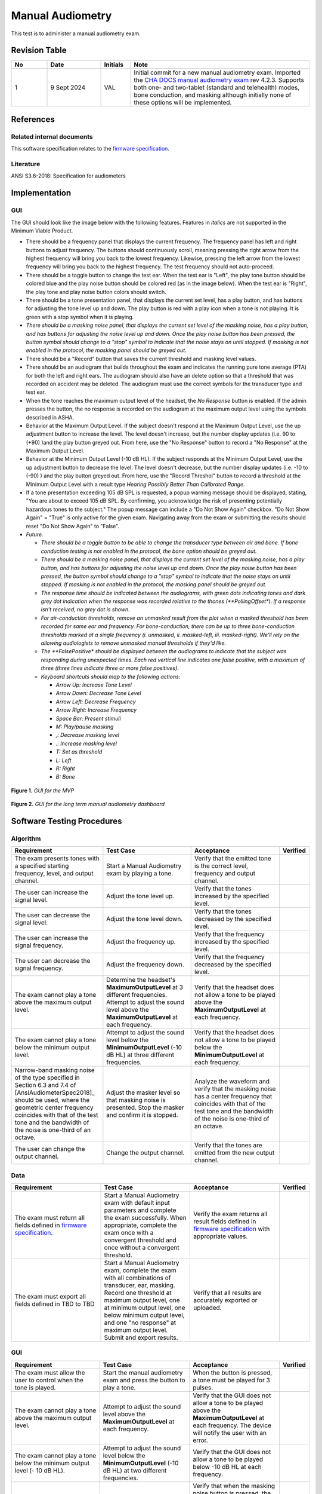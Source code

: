 Manual Audiometry
=================

This test is to administer a manual audiometry exam.

Revision Table
--------------

.. list-table::
   :widths: 12 18 10 60
   :header-rows: 1

   * - No
     - Date
     - Initials
     - Note
   * - 1
     - 9 Sept 2024
     - VAL
     - Initial commit for a new manual audiometry exam.  Imported the `CHA DOCS manual audiometry exam <https://cha.crearecomputing.net/cha-docs/CHA/protocols/manual%20audiometry.html>`_ rev 4.2.3. Supports both one- and two-tablet (standard and telehealth) modes, bone conduction, and masking although initially none of these options will be implemented.


References
----------

Related internal documents
^^^^^^^^^^^^^^^^^^^^^^^^^^


This software specification relates to the `firmware specification <https://code.crearecomputing.com/hearingproducts/open-hearing-group/open-hearing-firmware/-/blob/main/Specifications/manual_audiometry.rst?ref_type=heads>`_.


Literature
^^^^^^^^^^

ANSI S3.6-2018: Specification for audiometers


Implementation
--------------

GUI
^^^^

The GUI should look like the image below with the following features. Features in *italics* are not supported in the Minimum Viable Product.

* There should be a frequency panel that displays the current frequency. The frequency panel has left and right buttons to adjust frequency. The buttons should continuously scroll, meaning pressing the right arrow from the highest frequency will bring you back to the lowest frequency. Likewise, pressing the left arrow from the lowest frequency will bring you back to the highest frequency.  The test frequency should not auto-proceed.
* There should be a toggle button to change the test ear.  When the test ear is "Left", the play tone button should be colored blue and the play noise button should be colored red (as in the image below).  When the test ear is "Right", the play tone and play noise button colors should switch.
* There should be a tone presentation panel, that displays the current set level, has a play button, and has buttons for adjusting the tone level up and down. The play button is red with a play icon when a tone is not playing. It is green with a stop symbol when it is playing.
* *There should be a masking noise panel, that displays the current set level of the masking noise, has a play button, and has buttons for adjusting the noise level up and down.  Once the play noise button has been pressed, the button symbol should change to a "stop" symbol to indicate that the noise stays on until stopped.  If masking is not enabled in the protocol, the masking panel should be greyed out.*
* There should be a "Record" button that saves the current threshold and masking level values.
* There should be an audiogram that builds throughout the exam and indicates the running pure tone average (PTA) for both the left and right ears.  The audiogram should also have an delete option so that a threshold that was recorded on accident may be deleted.  The audiogram must use the correct symbols for the transducer type and test ear. 
* When the tone reaches the maximum output level of the headset, the `No Response` button is enabled. If the admin presses the button, the no response is recorded on the audiogram at the maximum output level using the symbols described in ASHA.
* Behavior at the Maximum Output Level.  If the subject doesn't respond at the Maximum Output Level, use the up adjustment button to increase the level.  The level doesn't increase, but the number display updates (i.e. 90 to (+90) )and the play button greyed out.  From here, use the "No Response" button to record a "No Response" at the Maximum Output Level. 
* Behavior at the Minimum Output Level (-10 dB HL).  If the subject responds at the Minimum Output Level, use the up adjustment button to decrease the level.  The level doesn't decrease, but the number display updates (i.e. -10 to (-90) ) and the play button greyed out.  From here, use the "Record Threshol" button to record a threshold at the Minimum Output Level with a result type `Hearing Possibly Better Than Calibrated Range`. 
* If a tone presentation exceeding 105 dB SPL is requested, a popup warning message should be displayed, stating, "You are about to exceed 105 dB SPL.  By confirming, you acknowledge the risk of presenting potentially hazardous tones to the subject."  The popup message can include a "Do Not Show Again" checkbox.  "Do Not Show Again" = "True" is only active for the given exam.  Navigating away from the exam or submitting the results should reset "Do Not Show Again" to "False".
* *Future.*

  * *There should be a toggle button to be able to change the transducer type between air and bone.  If bone conduction testing is not enabled in the protocol, the bone option should be greyed out.*
  * *There should be a masking noise panel, that displays the current set level of the masking noise, has a play button, and has buttons for adjusting the noise level up and down.  Once the play noise button has been pressed, the button symbol should change to a "stop" symbol to indicate that the noise stays on until stopped.  If masking is not enabled in the protocol, the masking panel should be greyed out.*
  * *The response time should be indicated between the audiograms, with green dots indicating tones and dark grey dot indication when the response was recorded relative to the thones (**PollingOffset**).  *If a response isn't received, no grey dot is shown.*
  * *For air-conduction thresholds, remove an unmasked result from the plot when a masked threshold has been recorded for same ear and frequency. For bone-conduction, there can be up to three bone-conduction thresholds marked at a single frequency (i. unmasked, ii. masked-left, iii. masked-right). We'll rely on the allowing audiologists to remove unmasked manual thresholds if they'd like.*
  * *The **FalsePositive** *should be displayed between the audiograms to indicate that the subject was responding during unexpected times. Each red vertical line indicates one false positive, with a maximum of three (three lines indicate three or more false positives)*.
  * *Keyboard shortcuts should map to the following actions:*

    * *Arrow Up: Increase Tone Level*
    * *Arrow Down: Decrease Tone Level*
    * *Arrow Left: Decrease Frequency*
    * *Arrow Right: Increase Frequency*
    * *Space Bar: Present stimuli*
    * *M: Play/pause masking*
    * *,: Decrease masking level*
    * *.: Increase masking level*
    * *T: Set as threshold*
    * *L: Left*
    * *R: Right*
    * *B: Bone*


.. figure:: manual-audiometry-GUI-MVP.png
   :align: center
   :width: 6.5in

   **Figure 1.** *GUI for the MVP*

.. figure:: manual-audiometry-GUI-long-term.png
   :align: center
   :width: 6.5in

   **Figure 2.** *GUI for the long term manual audiometry dashboard*


Software Testing Procedures
---------------------------

Algorithm
^^^^^^^^^^^

.. list-table::
   :widths: 30, 30, 30, 6
   :header-rows: 1

   * - Requirement
     - Test Case
     - Acceptance
     - Verified
   * - The exam presents tones with a specified starting frequency, level, and output channel.
     - Start a Manual Audiometry exam by playing a tone.
     - Verify that the emitted tone is the correct level, frequency and output channel.
     - 
   * - The user can increase the signal level.
     - Adjust the tone level up.
     - Verify that the tones increased by the specified level.
     - 
   * - The user can decrease the signal level.
     - Adjust the tone level down.
     - Verify that the tones decreased by the specified level.
     - 
   * - The user can increase the signal frequency.
     - Adjust the frequency up.
     - Verify that the frequency increased by the specified level.
     - 
   * - The user can decrease the signal frequency.
     - Adjust the frequency down.
     - Verify that the frequency decreased by the specified level.
     - 
   * - The exam cannot play a tone above the maximum output level.
     - Determine the headset's **MaximumOutputLevel** at 3 different frequencies. Attempt to adjust the sound level above the **MaximumOutputLevel** at each frequency.
     - Verify that the headset does not allow a tone to be played above the **MaximumOutputLevel** at each frequency.
     - 
   * - The exam cannot play a tone below the minimum output level.
     - Attempt to adjust the sound level below the **MinimumOutputLevel** (-10 dB HL) at three different frequencies.
     - Verify that the headset does not allow a tone to be played below the **MinimumOutputLevel** at each frequency.
     - 
   * - Narrow-band masking noise of the type specified in Section 6.3 and 7.4 of [AnsiAudiometerSpec2018]_ should be used, where the geometric center frequency coincides with that of the test tone and the bandwidth of the noise is one-third of an octave.
     - Adjust the masker level so that masking noise is presented. Stop the masker and confirm it is stopped.
     - Analyze the waveform and verify that the masking noise has a center frequency that coincides with that of the test tone and the bandwidth of the noise is one-third of an octave.
     - 
   * - The user can change the output channel.
     - Change the output channel.
     - Verify that the tones are emitted from the new output channel.
     - 

Data
^^^^^^^^^^^^^

.. list-table::
   :widths: 30, 30, 30, 6
   :header-rows: 1

   * - Requirement
     - Test Case
     - Acceptance
     - Verified
   * - The exam must return all fields defined in `firmware specification <https://code.crearecomputing.com/hearingproducts/open-hearing-group/open-hearing-firmware/-/blob/main/Specifications/manual_audiometry.rst?ref_type=heads>`_. 
     - Start a Manual Audiometry exam with default input parameters and complete the exam successfully. When appropriate, complete the exam once with a convergent threshold and once without a convergent threshold.
     - Verify the exam returns all result fields defined in `firmware specification <https://code.crearecomputing.com/hearingproducts/open-hearing-group/open-hearing-firmware/-/blob/main/Specifications/manual_audiometry.rst?ref_type=heads>`_ with appropriate values.
     - 
   * - The exam must export all fields defined in TBD to TBD
     - Start a Manual Audiometry exam, complete the exam with all combinations of transducer, ear, masking. Record one threshold at maximum output level, one at minimum output level, one below minimum output level, and one "no response" at maximum output level. Submit and export results.
     - Verify that all results are accurately exported or uploaded.
     - 

GUI
^^^^

.. list-table::
   :widths: 30, 30, 30, 6
   :header-rows: 1

   * - Requirement
     - Test Case
     - Acceptance
     - Verified
   * - The exam must allow the user to control when the tone is played.
     - Start the manual audiometry exam and press the button to play a tone.
     - When the button is pressed, a tone must be played for 3 pulses.
     - 
   * - The exam cannot play a tone above the maximum output level.
     - Attempt to adjust the sound level above the **MaximumOutputLevel** at each frequency.
     - Verify that the GUI does not allow a tone to be played above the **MaximumOutputLevel** at each frequency. The device will notify the user with an error.
     - 
   * - The exam cannot play a tone below the minimum output level (- 10 dB HL). 
     - Attempt to adjust the sound level below the **MinimumOutputLevel** (-10 dB HL) at two different frequencies.
     - Verify that the GUI does not allow a tone to be played below -10 dB HL at each frequency.
     - 
   * - The exam must allow the user to control when the masking noise is played.
     - Navigate to the start page and start the masking noise.  Play a few tones and then stop the masking noise.
     - Verify that when the masking noise button is pressed, the masking noise begins. The noise must stay constant until the button is pressed again to end the masking noise.
     - 
   * - The user can record the threshold/indicate the end condition for each channel/frequency combination.
     - Start a Manual Audiometry exam.  Record the threshold.  Submit the page to end the exam.
     - Confirm that the threshold is recorded on the audiogram and exam results.
     - 
   * - The user can delete a recorded threshold.
     - On the Manual Audiometry dashboard, set the frequency and ear for the threshold to delete. Delete theshold.
     - Confirm that the threshold is deleted on the audiogram as well as the exam results.
     - 
   * - The user can record events where the patient does not respond at the maximum output level.
     - On the Manual Audiometry dashboard, increase level to above the maximum output level.
     - Verify that you can record "no response" and the appropriate symbol per asha appears on the graph and that the exported exam result labels the response as 'Hearing Beyond Calibrated Range'.
     - 
   * - A non-auditory warning indication to the operator is required for all settings above 100 dB hearing level (HL)
     - Adjust the presentation level above 100 dB HL.
     - Verify the following message is presented before any stimuli are ouput: ``You are about to exceed 105 dB SPL.  By confirming, you acknowledge the risk of presenting potentially hazardous tones to the subject.``
     - 
   * - The user can continuously scroll through the frequencies. 
     - On the Manual Audiometry dashboard, scroll through the fequencies using the right and left buttons.
     - Verify that you can access all the frequencies. Pressing the right arrow from the highest frequency will bring you back to the lowest frequency. Likewise, pressing the left arrow from the lowest frequency will bring you back to the highest frequency.  The test frequency should not auto-proceed.
     - 
   * - The user can change test ear.
     - On the Manual Audiometry dashboard, change the test ear.
     - Verify that the tones are played from the requested ear.
     - 
